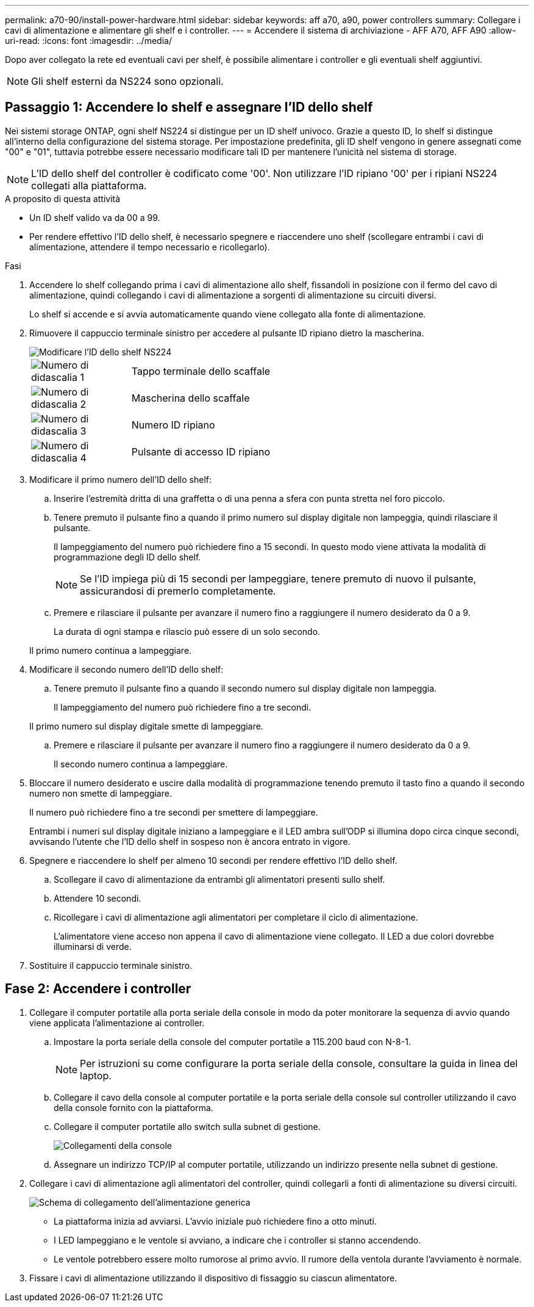---
permalink: a70-90/install-power-hardware.html 
sidebar: sidebar 
keywords: aff a70, a90, power controllers 
summary: Collegare i cavi di alimentazione e alimentare gli shelf e i controller. 
---
= Accendere il sistema di archiviazione - AFF A70, AFF A90
:allow-uri-read: 
:icons: font
:imagesdir: ../media/


[role="lead"]
Dopo aver collegato la rete ed eventuali cavi per shelf, è possibile alimentare i controller e gli eventuali shelf aggiuntivi.


NOTE: Gli shelf esterni da NS224 sono opzionali.



== Passaggio 1: Accendere lo shelf e assegnare l'ID dello shelf

Nei sistemi storage ONTAP, ogni shelf NS224 si distingue per un ID shelf univoco. Grazie a questo ID, lo shelf si distingue all'interno della configurazione del sistema storage. Per impostazione predefinita, gli ID shelf vengono in genere assegnati come "00" e "01", tuttavia potrebbe essere necessario modificare tali ID per mantenere l'unicità nel sistema di storage.


NOTE: L'ID dello shelf del controller è codificato come '00'. Non utilizzare l'ID ripiano '00' per i ripiani NS224 collegati alla piattaforma.

.A proposito di questa attività
* Un ID shelf valido va da 00 a 99.
* Per rendere effettivo l'ID dello shelf, è necessario spegnere e riaccendere uno shelf (scollegare entrambi i cavi di alimentazione, attendere il tempo necessario e ricollegarlo).


.Fasi
. Accendere lo shelf collegando prima i cavi di alimentazione allo shelf, fissandoli in posizione con il fermo del cavo di alimentazione, quindi collegando i cavi di alimentazione a sorgenti di alimentazione su circuiti diversi.
+
Lo shelf si accende e si avvia automaticamente quando viene collegato alla fonte di alimentazione.

. Rimuovere il cappuccio terminale sinistro per accedere al pulsante ID ripiano dietro la mascherina.
+
image::../media/drw_a900_oie_change_ns224_shelf_id_ieops-836.svg[Modificare l'ID dello shelf NS224]

+
[cols="20%,80%"]
|===


 a| 
image::../media/legend_icon_01.svg[Numero di didascalia 1]
 a| 
Tappo terminale dello scaffale



 a| 
image::../media/legend_icon_02.svg[Numero di didascalia 2]
 a| 
Mascherina dello scaffale



 a| 
image::../media/legend_icon_03.svg[Numero di didascalia 3]
 a| 
Numero ID ripiano



 a| 
image::../media/legend_icon_04.svg[Numero di didascalia 4]
 a| 
Pulsante di accesso ID ripiano

|===
. Modificare il primo numero dell'ID dello shelf:
+
.. Inserire l'estremità dritta di una graffetta o di una penna a sfera con punta stretta nel foro piccolo.
.. Tenere premuto il pulsante fino a quando il primo numero sul display digitale non lampeggia, quindi rilasciare il pulsante.
+
Il lampeggiamento del numero può richiedere fino a 15 secondi. In questo modo viene attivata la modalità di programmazione degli ID dello shelf.

+

NOTE: Se l'ID impiega più di 15 secondi per lampeggiare, tenere premuto di nuovo il pulsante, assicurandosi di premerlo completamente.

.. Premere e rilasciare il pulsante per avanzare il numero fino a raggiungere il numero desiderato da 0 a 9.
+
La durata di ogni stampa e rilascio può essere di un solo secondo.

+
Il primo numero continua a lampeggiare.



. Modificare il secondo numero dell'ID dello shelf:
+
.. Tenere premuto il pulsante fino a quando il secondo numero sul display digitale non lampeggia.
+
Il lampeggiamento del numero può richiedere fino a tre secondi.

+
Il primo numero sul display digitale smette di lampeggiare.

.. Premere e rilasciare il pulsante per avanzare il numero fino a raggiungere il numero desiderato da 0 a 9.
+
Il secondo numero continua a lampeggiare.



. Bloccare il numero desiderato e uscire dalla modalità di programmazione tenendo premuto il tasto fino a quando il secondo numero non smette di lampeggiare.
+
Il numero può richiedere fino a tre secondi per smettere di lampeggiare.

+
Entrambi i numeri sul display digitale iniziano a lampeggiare e il LED ambra sull'ODP si illumina dopo circa cinque secondi, avvisando l'utente che l'ID dello shelf in sospeso non è ancora entrato in vigore.

. Spegnere e riaccendere lo shelf per almeno 10 secondi per rendere effettivo l'ID dello shelf.
+
.. Scollegare il cavo di alimentazione da entrambi gli alimentatori presenti sullo shelf.
.. Attendere 10 secondi.
.. Ricollegare i cavi di alimentazione agli alimentatori per completare il ciclo di alimentazione.
+
L'alimentatore viene acceso non appena il cavo di alimentazione viene collegato. Il LED a due colori dovrebbe illuminarsi di verde.



. Sostituire il cappuccio terminale sinistro.




== Fase 2: Accendere i controller

. Collegare il computer portatile alla porta seriale della console in modo da poter monitorare la sequenza di avvio quando viene applicata l'alimentazione ai controller.
+
.. Impostare la porta seriale della console del computer portatile a 115.200 baud con N-8-1.
+

NOTE: Per istruzioni su come configurare la porta seriale della console, consultare la guida in linea del laptop.

.. Collegare il cavo della console al computer portatile e la porta seriale della console sul controller utilizzando il cavo della console fornito con la piattaforma.
.. Collegare il computer portatile allo switch sulla subnet di gestione.
+
image::../media/drw_a1k_70-90_console_connection_ieops-1702.svg[Collegamenti della console]

.. Assegnare un indirizzo TCP/IP al computer portatile, utilizzando un indirizzo presente nella subnet di gestione.


. Collegare i cavi di alimentazione agli alimentatori del controller, quindi collegarli a fonti di alimentazione su diversi circuiti.
+
image::../media/drw_affa1k_power_source_icon_ieops-1700.svg[Schema di collegamento dell'alimentazione generica]

+
** La piattaforma inizia ad avviarsi. L'avvio iniziale può richiedere fino a otto minuti.
** I LED lampeggiano e le ventole si avviano, a indicare che i controller si stanno accendendo.
** Le ventole potrebbero essere molto rumorose al primo avvio. Il rumore della ventola durante l'avviamento è normale.


. Fissare i cavi di alimentazione utilizzando il dispositivo di fissaggio su ciascun alimentatore.

